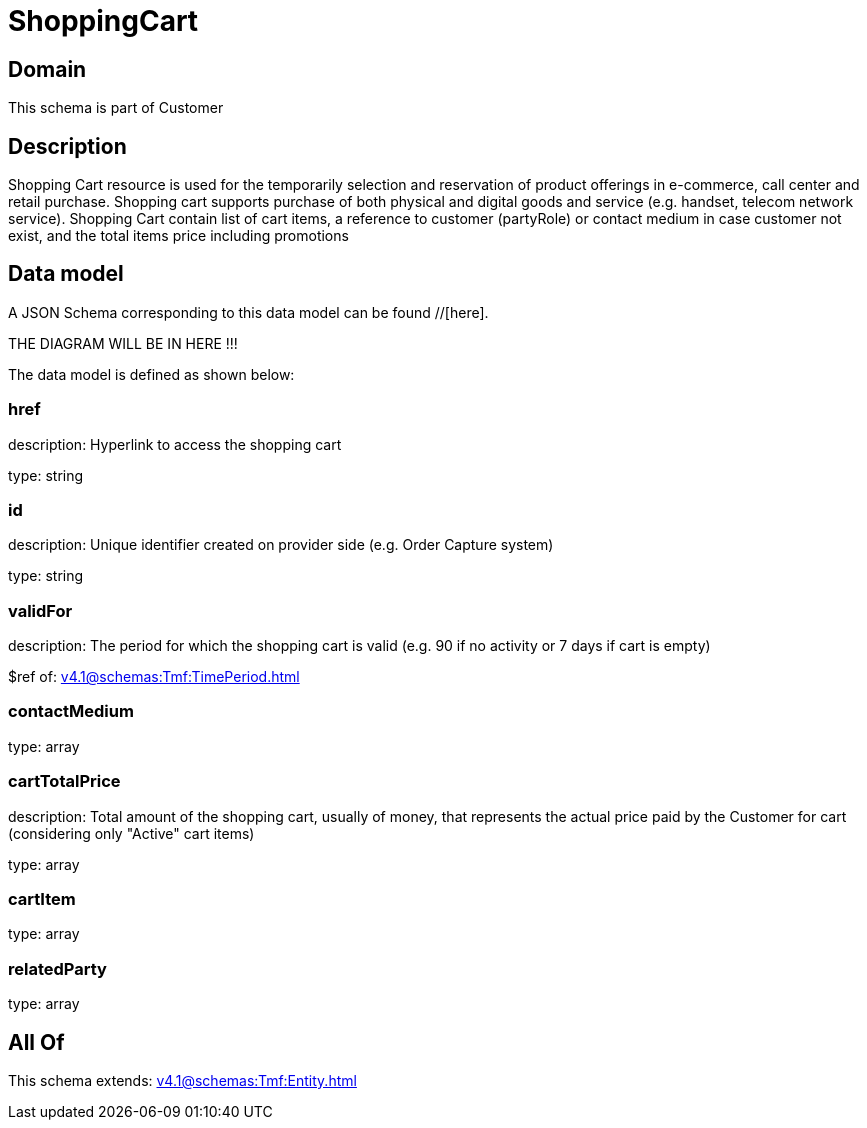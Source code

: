 = ShoppingCart

[#domain]
== Domain

This schema is part of Customer

[#description]
== Description
Shopping Cart resource is used for the temporarily selection and reservation of product offerings in e-commerce, call center and retail purchase. Shopping cart supports purchase of both physical and digital goods and service (e.g. handset, telecom network service). Shopping Cart contain list of cart items, a reference to customer (partyRole) or contact medium in case customer not exist, and the total items price including promotions


[#data_model]
== Data model

A JSON Schema corresponding to this data model can be found //[here].

THE DIAGRAM WILL BE IN HERE !!!


The data model is defined as shown below:


=== href
description: Hyperlink to access the shopping cart

type: string


=== id
description: Unique identifier created on provider side (e.g. Order Capture system)

type: string


=== validFor
description: The period for which the shopping cart is valid (e.g. 90 if no activity or 7 days if cart is empty)

$ref of: xref:v4.1@schemas:Tmf:TimePeriod.adoc[]


=== contactMedium
type: array


=== cartTotalPrice
description: Total amount of the shopping cart, usually of money, that represents the actual price paid by the Customer for cart (considering only &quot;Active&quot; cart items)

type: array


=== cartItem
type: array


=== relatedParty
type: array


[#all_of]
== All Of

This schema extends: xref:v4.1@schemas:Tmf:Entity.adoc[]
